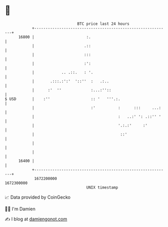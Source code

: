 * 👋

#+begin_example
                                   BTC price last 24 hours                    
               +------------------------------------------------------------+ 
         16800 |                       :.                                   | 
               |                      .::                                   | 
               |                      :::                                   | 
               |                      :':                                   | 
               |            .. .::.   : '.                                  | 
               |       .:::.:':'  '::''  :   .:..                           | 
               |      :'  ''             :...:''::                          | 
   $ USD       |    :''                  :: '   '''.:.                      | 
               |                         :'          :      :::     ...:    | 
               |                                     :   ..:' ': .::'' '    | 
               |                                     '.:.:'     :'          | 
               |                                      ::'                   | 
               |                                                            | 
               |                                                            | 
         16400 |                                                            | 
               +------------------------------------------------------------+ 
                1672200000                                        1672300000  
                                       UNIX timestamp                         
#+end_example
📈 Data provided by CoinGecko

🧑‍💻 I'm Damien

✍️ I blog at [[https://www.damiengonot.com][damiengonot.com]]
